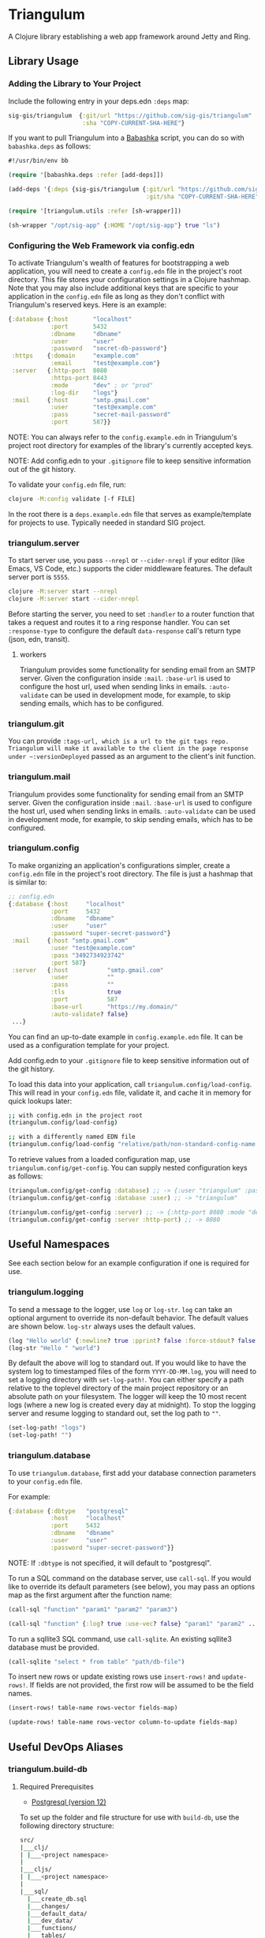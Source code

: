 * Triangulum

A Clojure library establishing a web app framework around Jetty and Ring.

** Library Usage

*** Adding the Library to Your Project

Include the following entry in your deps.edn ~:deps~ map:

#+begin_src clojure
sig-gis/triangulum  {:git/url "https://github.com/sig-gis/triangulum"
                     :sha "COPY-CURRENT-SHA-HERE"}
#+end_src

If you want to pull Triangulum into a [[https://babashka.org][Babashka]] script, you can do so
with ~babashka.deps~ as follows:

#+begin_src clojure
#!/usr/bin/env bb

(require '[babashka.deps :refer [add-deps]])

(add-deps '{:deps {sig-gis/triangulum {:git/url "https://github.com/sig-gis/triangulum"
                                       :git/sha "COPY-CURRENT-SHA-HERE"}}})

(require '[triangulum.utils :refer [sh-wrapper]])

(sh-wrapper "/opt/sig-app" {:HOME "/opt/sig-app"} true "ls")
#+end_src

*** Configuring the Web Framework via config.edn

To activate Triangulum's wealth of features for bootstrapping a web
application, you will need to create a ~config.edn~ file in the
project's root directory. This file stores your configuration settings
in a Clojure hashmap. Note that you may also include additional keys
that are specific to your application in the ~config.edn~ file as long
as they don't conflict with Triangulum's reserved keys. Here is an
example:

#+begin_src clojure
{:database {:host       "localhost"
            :port       5432
            :dbname     "dbname"
            :user       "user"
            :password   "secret-db-password"}
 :https    {:domain     "example.com"
            :email      "test@example.com"}
 :server   {:http-port  8080
            :https-port 8443
            :mode       "dev" ; or "prod"
            :log-dir    "logs"}
 :mail     {:host       "smtp.gmail.com"
            :user       "test@example.com"
            :pass       "secret-mail-password"
            :port       587}}
#+end_src

NOTE: You can always refer to the ~config.example.edn~ in Triangulum's
project root directory for examples of the library's currently accepted
keys.

NOTE: Add config.edn to your ~.gitignore~ file to keep sensitive
information out of the git history.

To validate your ~config.edn~ file, run:

#+begin_src sh
clojure -M:config validate [-f FILE]
#+end_src

In the root there is a ~deps.example.edn~ file that serves as example/template for projects to use. Typically needed in standard SIG project.

*** triangulum.server

To start server use, you pass ~--nrepl~ or ~--cider-nrepl~ if your editor (like Emacs, VS Code, etc.) supports the cider middleware features. The default server port is ~5555~.

#+begin_src sh
clojure -M:server start --nrepl
clojure -M:server start --cider-nrepl
#+end_src

Before starting the server, you need to set ~:handler~ to a router function that takes a request and routes it to a ring response handler. You can set ~:response-type~ to configure the default ~data-response~ call's return type (json, edn, transit).

**** workers

Triangulum provides some functionality for sending email from an SMTP server. Given the configuration inside ~:mail~. ~:base-url~ is used to configure the host url, used when sending links in emails. ~:auto-validate~ can be used in development mode, for example, to skip sending emails, which has to be configured.

*** triangulum.git

You can provide ~:tags-url, which is a url to the git tags repo. Triangulum will make it available to the client in the page response under ~:versionDeployed~ passed as an argument to the client's init function.

*** triangulum.mail

Triangulum provides some functionality for sending email from an SMTP server. Given the configuration inside ~:mail~. ~:base-url~ is used to configure the host url, used when sending links in emails. ~:auto-validate~ can be used in development mode, for example, to skip sending emails, which has to be configured.

*** triangulum.config

To make organizing an application's configurations simpler, create a
~config.edn~ file in the project's root directory. The file is just a hashmap that is similar to:

#+begin_src clojure
  ;; config.edn
  {:database {:host     "localhost"
              :port     5432
              :dbname   "dbname"
              :user     "user"
              :password "super-secret-password"}
   :mail     {:host "smtp.gmail.com"
              :user "test@example.com"
              :pass "3492734923742"
              :port 587}
   :server   {:host           "smtp.gmail.com"
              :user           ""
              :pass           ""
              :tls            true
              :port           587
              :base-url       "https://my.domain/"
              :auto-validate? false}
   ...}
#+end_src

You can find an up-to-date example in ~config.example.edn~ file. It can be used as a configuration template for your project.

Add config.edn to your ~.gitignore~ file to keep sensitive information out of
the git history.

To load this data into your application, call
~triangulum.config/load-config~. This will read in your ~config.edn~
file, validate it, and cache it in memory for quick lookups later:

#+begin_src sh
;; with config.edn in the project root
(triangulum.config/load-config)

;; with a differently named EDN file
(triangulum.config/load-config "relative/path/non-standard-config-name.edn")
#+end_src

To retrieve values from a loaded configuration map, use
~triangulum.config/get-config~. You can supply nested configuration
keys as follows:

#+begin_src clojure
(triangulum.config/get-config :database) ;; -> {:user "triangulum" :password "..."}
(triangulum.config/get-config :database :user) ;; -> "triangulum"

(triangulum.config/get-config :server) ;; -> {:http-port 8080 :mode "dev"}
(triangulum.config/get-config :server :http-port) ;; -> 8080
#+end_src

** Useful Namespaces

See each section below for an example configuration if one is required for use.

*** triangulum.logging

To send a message to the logger, use ~log~ or ~log-str~. ~log~ can
take an optional argument to override its non-default behavior. The
default values are shown below. ~log-str~ always uses the default
values.

#+begin_src clojure
(log "Hello world" {:newline? true :pprint? false :force-stdout? false :truncate? true})
(log-str "Hello " "world")
#+end_src

By default the above will log to standard out. If you would like to
have the system log to timestamped files of the form ~YYYY-DD-MM.log~,
you will need to set a logging directory with ~set-log-path!~. You can
either specify a path relative to the toplevel directory of the main
project repository or an absolute path on your filesystem. The logger
will keep the 10 most recent logs (where a new log is created every
day at midnight). To stop the logging server and resume logging to
standard out, set the log path to ~""~.

#+begin_src clojure
(set-log-path! "logs")
(set-log-path! "")
#+end_src

*** triangulum.database

To use ~triangulum.database~, first add your database connection
parameters to your ~config.edn~ file.

For example:

#+begin_src clojure
{:database {:dbtype   "postgresql"
            :host     "localhost"
            :port     5432
            :dbname   "dbname"
            :user     "user"
            :password "super-secret-password"}}
#+end_src

NOTE: If ~:dbtype~ is not specified, it will default to "postgresql".

To run a SQL command on the database server, use ~call-sql~. If you
would like to override its default parameters (see below), you may
pass an options map as the first argument after the function name:

#+begin_src clojure
(call-sql "function" "param1" "param2" "param3")

(call-sql "function" {:log? true :use-vec? false} "param1" "param2" ... "paramN")
#+end_src

To run a sqllite3 SQL command, use ~call-sqlite~. An existing sqllite3
database must be provided.

#+begin_src clojure
(call-sqlite "select * from table" "path/db-file")
#+end_src

To insert new rows or update existing rows use ~insert-rows!~ and
~update-rows!~. If fields are not provided, the first row will be assumed to
be the field names.

#+begin_src clojure
(insert-rows! table-name rows-vector fields-map)

(update-rows! table-name rows-vector column-to-update fields-map)
#+end_src

** Useful DevOps Aliases

*** triangulum.build-db

**** Required Prerequisites
- [[https://www.postgresql.org/download][Postgresql (version 12)]]

To set up the folder and file structure for use with ~build-db~, use the following directory structure:

#+begin_src sh
src/
|___clj/
| |___<project namespace>
|
|___cljs/
| |___<project namespace>
|
|___sql/
  |___create_db.sql
  |___changes/
  |___default_data/
  |___dev_data/
  |___functions/
  |___tables/
#+end_src

You may also run this command in your project root directory:
~mkdir -p src/sql/{changes,default_data,dev_data,functions,tables}~

*Postgresql* needs to be installed on the machine that will be hosting
this website. This installation task is system specific and is beyond
the scope of this README, so please follow the instructions for your
operating system and Postgresql version. However, please ensure that
the database server's superuser account is named "postgres" and that
you know its database connection password before proceeding.

Once the Postgresql database server is running on your machine, you
should navigate to the top level directory (i.e., the directory
containing this README) and add the following alias to your ~deps.edn~ file:

#+begin_src clojure
{:aliases {:build-db {:main-opts ["-m" "triangulum.build-db"]}}}
#+end_src

Then run the database build command as follows:

#+begin_src sh
clojure -M:build-db build-all -d database [-u user] [-p admin password]
#+end_src

This will call ~./src/sql/create_db.sql~, stored in the individual project
repository.  A variable ~database~ is set for the command line call to
create_db.sql.  This allows your project to generate the project database
with a different name, depending on your deployment.  To use this variable
type ~:database~ in ~create_db.sql~ where needed. You can check out
[[https://github.com/openforis/collect-earth-online/blob/main/src/sql/create_db.sql][Collect Earth Online]]
to view an example.

A handy use of the ~build-db~ command is to backup and restore your database.
Calling

#+begin_src sh
clojure -M:build-db backup -f somefile.dump
#+end_src

will create a ~.dump~ backup file using ~pg_dump~.

To restore your database from a ~.dump~ file  you will need a ~.dump~ file
containg a copy of a database downloaded locally. Assuming you have a copy of
a database, you can then run:

#+begin_src sh
clojure -M:build-db restore -f somefile.dump
#+end_src

This will copy the database from the ~.dump~ file into your local Postgres
database of the same name as the one in the ~.dump~ file. Note that you will be
prompted with a password after running this command. You should enter the
Postgres master password that you first created when running Postgres after
installing. Depending on the size of your ~.dump~ file, this command may take a
couple of minutes. Note that if you are working on a development branch and your
~.dump~ file contains a copy of a production database you may also need to apply
some of the SQL changes from the ~./sql/changes~ directory. Assuming your
database doesn't have any of the change files on development applied to it,
you can apply all of them at once using the following command:

#+begin_src sh
for filename in ./src/sql/changes/*.sql; do psql -U <db-name> -f $filename; done
#+end_src

triangulum.build-db can also be configured through config.edn.  It uses
the same configuration as [[#triangulumdatabase][triangulum.database]] (see above).

*** triangulum.https

**** Required Prerequisites
- [[https://certbot.eff.org/][certbot]]
- [[https://www.openssl.org/source/][openssl]]

If you have not already created a SSL certificate, you must start a server
without a https port specified. (e.g. ~clojure -M:run-server~).

Add the following alias to your ~deps.edn~ file:

#+begin_src clojure
{:aliases {:https {:main-opts ["-m" "triangulum.https"]}}}
#+end_src

To automatically create an SSL certificate signed by [[https://letsencrypt.org][Let's Encrypt]],
simply run the following command from your shell:

#+begin_src sh
sudo clojure -M:https certbot-init -d mydomain.com [-p certbot-dir] [--cert-only]
#+end_src

The certbot creation process will run automatically and silently.

Note: If your certbot installation stores its config files in a
directory other than /etc/letsencrypt, you should specify it with the
optional certbot-dir argument to certbot-init.

Certbot runs as a background task every 12 hours and will renew any
certificate that is set to expire in 30 days or less. Each time the
certificate is renewed, any script in ~/etc/letsencrypt/renewal-hooks/deploy~
will be run automatically to repackage the updated certificate into the correct
format.

**** Default Renewal Hook

If certbot runs successfully and --cert-only is not specified, then a shell script
[mydomain].sh will be created in the certbot deploy hooks folder.
This script will run ~clojure -M:https package-cert~. Scripts in this folder will
run automatically when a new certificate is created.

While there should be no need to do so, if you ever want to perform
this repackaging step manually, simply run this command from your
shell:

#+begin_src sh
sudo clojure -M:https package-cert -d mydomain.com [-p certbot-dir]
#+end_src

**** Custom Renewal Hook

Create a shell script in ~/etc/letsencrypt/renewal-hooks/deploy~ and update permissions.

#+begin_src sh
sudo nano /etc/letsencrypt/renewal-hooks/deploy/custom.sh
sudo chmod +x /etc/letsencrypt/renewal-hooks/deploy/custom.sh
#+end_src

*** triangulum.systemd

To make sure your application starts up on system reboot, you can use
Triangulum to create a systemd user ~.service~ file by adding the following to
your ~:aliases~ section in the ~deps.edn~ file:

#+begin_src clojure
{:aliases {:systemd {:main-opts ["-m" "triangulum.systemd"]}}}
#+end_src

Modify your app code to call ~(triangulum.notify/ready!)~ after all of your
application's services are started:
#+begin_src clojure
(ns <app>.server
  (:require [triangulum.notify :as notify]))
...

(defn app-start []
  (reset! db (jdbc/connect!))
  (reset! queues (q/start!))
  (reset! server (ring/start-server!)
  (when (notify/available?) (notify/ready!))))
#+end_src

And then run:
#+begin_src sh
clojure -M:systemd enable -r <REPO> -u <USER> [-p HTTP PORT] [-P HTTPS PORT] [-d REPO DIRECTORY]
#+end_src

This will install a file named ~cljweb-<repo>.service~ into the
~/.config/systemd/user/~ directory, reload the systemctl daemon, and have
enabled your service. By default the current directory will be used in the
service as the working directory. To supply an alternative, you can use ~-d~.
This will look for a clojure project in that directory.

To enable your user services to start on system reboot, you will need to run:
#+begin_src sh
sudo loginctl enable-linger "$USER"
#+end_src

Now your service will be enabled at startup.  You can also start, stop, and restart your service with the following commands:
#+begin_src sh
clojure -M:systemd start -r <REPO>
clojure -M:systemd stop -r <REPO>
clojure -M:systemd restart -r <REPO>
#+end_src

** Useful Development Aliases

*** check-deps

To check for outdated dependencies, run:

#+begin_src sh
clojure -M:check-deps
#+end_src

Remember to update deps.edn with any new versions that are found.

*** deploy-jar

To build a JAR from this library and deploy it to clojars.org, run:

#+begin_src sh
env CLOJARS_USERNAME=your-username CLOJARS_PASSWORD=your-clojars-token clojure -M:deploy-jar
#+end_src

NOTE: As of 2020-06-27, Clojars will no longer accept your Clojars
password when deploying. You will have to use a token instead. Please
read more about this [[https://github.com/clojars/clojars-web/wiki/Deploy-Tokens][here]].

*** test

To launch the test suite, run:

#+begin_src sh
clojure -M:test
#+end_src

** License

Copyright © 2021-2023 Spatial Informatics Group, LLC.

Triangulum is distributed by Spatial Informatics Group, LLC. under the
terms of the Eclipse Public License version 2.0 (EPLv2). See
LICENSE.txt in this directory for more information.
